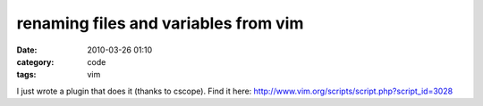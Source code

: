 renaming files and variables from vim
#####################################
:date: 2010-03-26 01:10
:category: code
:tags: vim

I just wrote a plugin that does it (thanks to cscope). Find it
here: `http://www.vim.org/scripts/script.php?script\_id=3028`_

.. _`http://www.vim.org/scripts/script.php?script\_id=3028`: http://www.vim.org/scripts/script.php?script_id=3028
